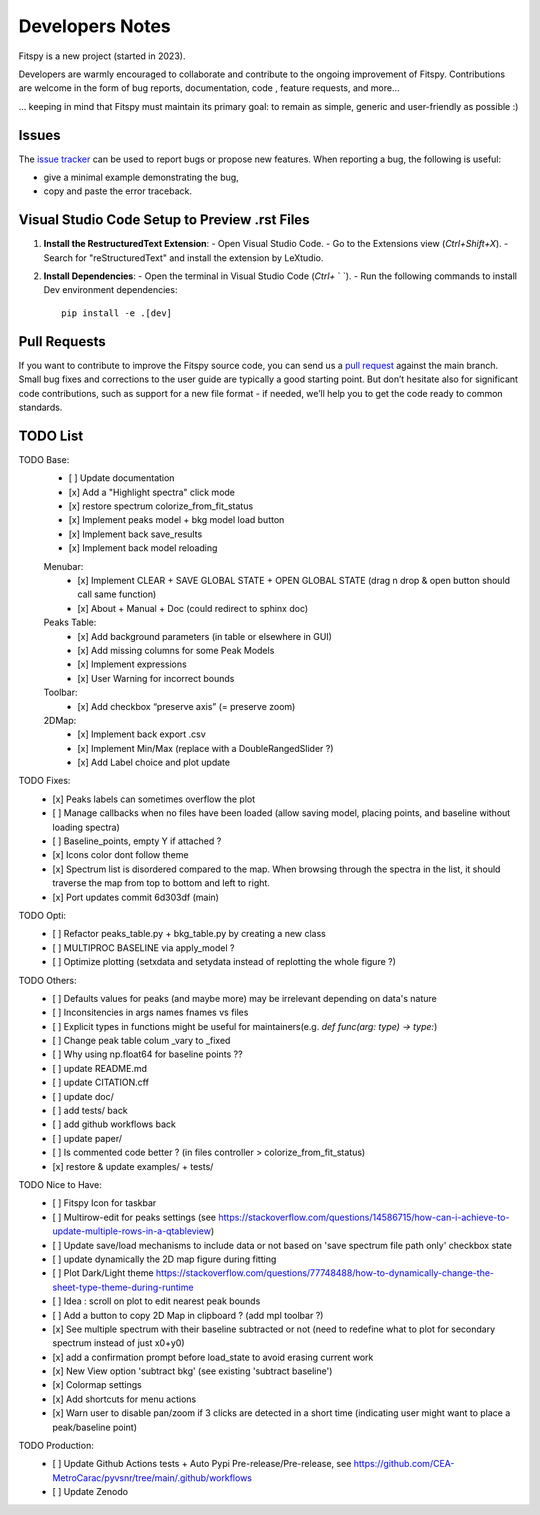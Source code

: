 Developers Notes
================

Fitspy is a new project (started in 2023).

Developers are warmly encouraged to collaborate and contribute to the ongoing improvement of Fitspy. Contributions are welcome in the form of bug reports, documentation, code , feature requests, and more...

... keeping in mind that Fitspy must maintain its primary goal: to remain as simple, generic and user-friendly as possible :)


Issues
------

The `issue tracker <https://github.com/CEA-MetroCarac/fitspy/issues>`_ can be used to report bugs or propose new features. When reporting a bug, the following is useful:

* give a minimal example demonstrating the bug,

* copy and paste the error traceback.


Visual Studio Code Setup to Preview .rst Files
----------------------------------------------------------

1. **Install the RestructuredText Extension**:
   - Open Visual Studio Code.
   - Go to the Extensions view (`Ctrl+Shift+X`).
   - Search for "reStructuredText" and install the extension by LeXtudio.

2. **Install Dependencies**:
   - Open the terminal in Visual Studio Code (`Ctrl+` ` `).
   - Run the following commands to install Dev environment dependencies::

     pip install -e .[dev]

Pull Requests
-------------

If you want to contribute to improve the Fitspy source code, you can send us a `pull request <https://github.com/CEA-MetroCarac/fitspy/pulls>`_ against the main branch. Small bug fixes and corrections to the user guide are typically a good starting point. But don’t hesitate also for significant code contributions, such as support for a new file format - if needed, we’ll help you to get the code ready to common standards.


TODO List
---------

TODO Base:
    - [ ] Update documentation
    - [x] Add a "Highlight spectra" click mode
    - [x] restore spectrum colorize_from_fit_status
    - [x] Implement peaks model + bkg model load button
    - [x] Implement back save_results
    - [x] Implement back model reloading
    Menubar:
      - [x] Implement CLEAR + SAVE GLOBAL STATE + OPEN GLOBAL STATE (drag n drop & open button should call same function)
      - [x] About + Manual + Doc (could redirect to sphinx doc)
    Peaks Table:
      - [x] Add background parameters (in table or elsewhere in GUI)
      - [x] Add missing columns for some Peak Models
      - [x] Implement expressions
      - [x] User Warning for incorrect bounds
    Toolbar:
      - [x] Add checkbox “preserve axis” (= preserve zoom)
    2DMap:
      - [x] Implement back export .csv
      - [x] Implement Min/Max (replace with a DoubleRangedSlider ?)
      - [x] Add Label choice and plot update

TODO Fixes:
    - [x] Peaks labels can sometimes overflow the plot
    - [ ] Manage callbacks when no files have been loaded (allow saving model, placing points, and baseline without loading spectra)
    - [ ] Baseline_points, empty Y if attached ?
    - [x] Icons color dont follow theme
    - [x] Spectrum list is disordered compared to the map. When browsing through the spectra in the list, it should traverse the map from top to bottom and left to right.
    - [x] Port updates commit 6d303df (main)

TODO Opti:
    - [ ] Refactor peaks_table.py + bkg_table.py by creating a new class
    - [ ] MULTIPROC BASELINE via apply_model ?
    - [ ] Optimize plotting (setxdata and setydata instead of replotting the whole figure ?)

TODO Others:
    - [ ] Defaults values for peaks (and maybe more) may be irrelevant depending on data's nature
    - [ ] Inconsitencies in args names fnames vs files
    - [ ] Explicit types in functions might be useful for maintainers(e.g. `def func(arg: type) -> type:`)
    - [ ] Change peak table colum _vary to _fixed
    - [ ] Why using np.float64 for baseline points ??
    - [ ] update README.md
    - [ ] update CITATION.cff
    - [ ] update doc/
    - [ ] add tests/ back
    - [ ] add github workflows back
    - [ ] update paper/
    - [ ] Is commented code better ? (in files controller > colorize_from_fit_status)
    - [x] restore & update examples/ + tests/

TODO Nice to Have:
    - [ ] Fitspy Icon for taskbar
    - [ ] Multirow-edit for peaks settings (see https://stackoverflow.com/questions/14586715/how-can-i-achieve-to-update-multiple-rows-in-a-qtableview)
    - [ ] Update save/load mechanisms to include data or not based on 'save spectrum file path only' checkbox state
    - [ ] update dynamically the 2D map figure during fitting
    - [ ] Plot Dark/Light theme `https://stackoverflow.com/questions/77748488/how-to-dynamically-change-the-sheet-type-theme-during-runtime`_
    - [ ] Idea : scroll on plot to edit nearest peak bounds
    - [ ] Add a button to copy 2D Map in clipboard ? (add mpl toolbar ?)
    - [x] See multiple spectrum with their baseline subtracted or not (need to redefine what to plot for secondary spectrum instead of just x0+y0)   
    - [x] add a confirmation prompt before load_state to avoid erasing current work
    - [x] New View option 'subtract bkg' (see existing 'subtract baseline')
    - [x] Colormap settings
    - [x] Add shortcuts for menu actions
    - [x] Warn user to disable pan/zoom if 3 clicks are detected in a short time (indicating user might want to place a peak/baseline point)

TODO Production:
    - [ ] Update Github Actions tests + Auto Pypi Pre-release/Pre-release, see `https://github.com/CEA-MetroCarac/pyvsnr/tree/main/.github/workflows`_
    - [ ] Update Zenodo

.. _settings_controller.py > apply_model(self, fit_model): https://github.com/CEA-MetroCarac/fitspy/blob/cfee0e6c881045447feed2105ec79c208b8d6a5a/fitspy/app/components/settings/controller.py#L183C9-L183C20
.. _https://stackoverflow.com/questions/77748488/how-to-dynamically-change-the-sheet-type-theme-during-runtime: https://stackoverflow.com/questions/77748488/how-to-dynamically-change-the-sheet-type-theme-during-runtime
.. _https://github.com/CEA-MetroCarac/pyvsnr/tree/main/.github/workflows: https://github.com/CEA-MetroCarac/pyvsnr/tree/main/.github/workflows 